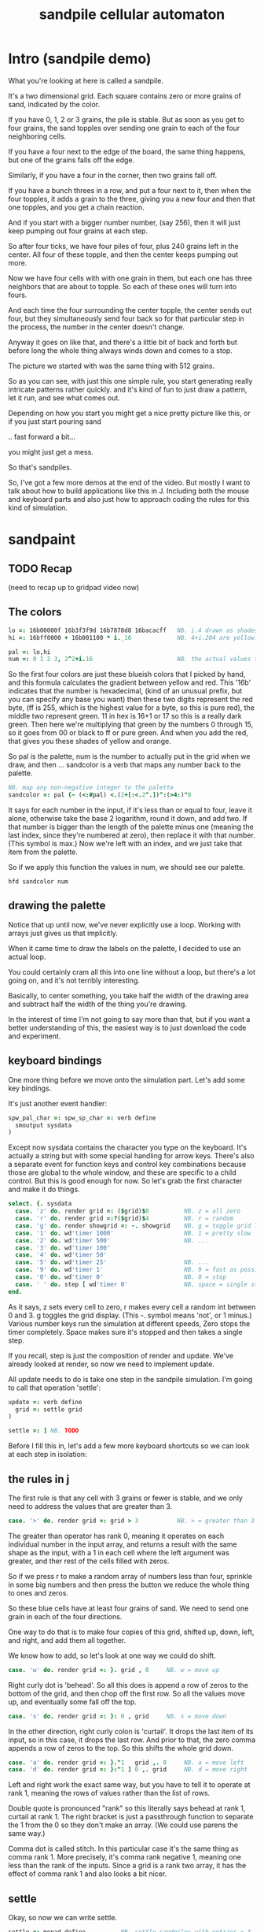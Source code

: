 #+title: sandpile cellular automaton

* Intro (sandpile demo)
# on stage: the 512 grain-in-the-center sandpile, copied to buffer.
# pen =: 1, grid off, timer off, focus in window!
What you're looking at here is called a sandpile.
# toggle grid
It's a two dimensional grid.
Each square contains zero or more grains of sand, indicated by the color.

# start drawing
If you have 0, 1, 2 or 3 grains, the pile is stable.
But as soon as you get to four grains, the sand topples over
sending one grain to each of the four neighboring cells.

# draw by the edge
If you have a four next to the edge of the board,
the same thing happens,
but one of the grains falls off the edge.
# .. and corner
Similarly, if you have a four in the corner, then two grains fall off.

# draw line of 3 at bottom
If you have a bunch threes in a row,
and put a four next to it,
then when the four topples,
it adds a grain to the three,
giving you a new four
and then that one topples,
and you get a chain reaction.
# put mouse in center and press z to clear screen
And if you start with a bigger number number, (say 256),
then it will just keep pumping out four grains at each step.

# space a few times until zthe four neighbors pile up
So after four ticks, we have four piles of four, plus 240 grains left in the center.
All four of these topple,
and then the center keeps pumping out more.
# step until we get the diagonals
Now we have four cells with with one grain in them,
but each one has three neighbors that are about to topple.
So each of these ones will turn into fours.
# step
And each time the four surrounding the center topple,
the center sends out four,
but they simultaneously send four back
so for that particular step in the process,
the number in the center doesn't change.
# press 4

Anyway it goes on like that, and there's a little bit of back and forth
but before long the whole thing always winds down and comes to a stop.
# (fast forward)

The picture we started with was the same thing with 512 grains.

So as you can see, with just this one simple rule,
you start generating really intricate patterns rather quickly.
and it's kind of fun to just draw a pattern,
let it run, and see what comes out.

Depending on how you start you might get a nice pretty picture like this,
or if you just start pouring sand
# speed 3, then draw with pen 64
.. fast forward a bit...
# (fast forward)
you might just get a mess.

So that's sandpiles.

So, I've got a few more demos at the end of the video.
But mostly I want to talk about how to build
applications like this in J. Including both
the mouse and keyboard parts and also just how to
approach coding the rules for this kind of simulation.


* sandpaint
** TODO Recap
(need to recap up to gridpad video now)

** The colors

#+begin_src j
lo =: 16b00000f 16b3f3f9d 16b7878d8 16bacacff   NB. i.4 drawn as shades of blue
hi =: 16bff0000 + 16b001100 * i._16             NB. 4+i.204 are yellow..red

pal =: lo,hi
num =: 0 1 2 3, 2^2+i.16                        NB. the actual values to draw
#+end_src

So the first four colors are just these blueish colors that I picked by hand,
and this formula calculates the gradient between yellow and red.
This '16b' indicates that the number is hexadecimal,
(kind of an unusual prefix, but you can specify any base you want)
then these two digits represent the red byte, (ff is 255, which is the highest value for a byte, so this is pure red),
the middle two represent green. 11 in hex is 16+1 or 17 so this is a really dark green.
Then here we're multiplying that green by the numbers 0 through 15, so it goes from 00 or black to ff or pure green.
And when you add the red, that gives you these shades of yellow and orange.


So pal is the palette, num is the number to actually put in the grid when we draw,
and then ... sandcolor is a verb that maps any number back to the palette.

#+begin_src j
NB. map any non-negative integer to the palette
sandcolor =: pal {~ (<:#pal) <.(2+[:<.2^.])^:(>4:)"0
#+end_src

It says for each number in the input, if it's less than or equal to four, leave it alone,
otherwise take the base 2 logarithm, round it down, and add two.
If that number is bigger than the length of the palette minus one
(meaning the last index, since they're numbered at zero),
then replace it with that number. (This symbol is max.)
Now we're left with an index, and we just take that item from the palette.

So if we apply this function the values in num, we should see our palette.

: hfd sandcolor num

** drawing the palette

Notice that up until now, we've never explicitly use a loop.
Working with arrays just gives us that implicitly.

When it came time to draw the labels on the palette,
I decided to use an actual loop.

You could certainly cram all this into one line without a loop,
but there's a lot going on, and it's not terribly interesting.

Basically, to center something, you take half the width of the drawing area
and subtract half the width of the thing you're drawing.

In the interest of time I'm not going to say more than that,
but if you want a better understanding of this,
the easiest way is to just download the code and experiment.

** keyboard bindings

One more thing before we move onto the simulation part. Let's add some key bindings.

It's just another event handler:

#+begin_src j
spw_pal_char =: spw_sp_char =: verb define
  smoutput sysdata
)
#+end_src

Except now sysdata contains the character you type on the keyboard.
It's actually a string but with some special handling for arrow keys.
There's also a separate event for function keys and control key combinations
because those are global to the whole window, and these are specific to a child control.
But this is good enough for now. So let's grab the first character and make it do things.

#+begin_src j
 select. {. sysdata
   case. 'z' do. render grid =: ($grid)$0          NB. z = all zero
   case. 'r' do. render grid =:?($grid)$4          NB. r = random
   case. 'g' do. render showgrid =: -. showgrid    NB. g = toggle grid lines
   case. '1' do. wd'timer 1000'                    NB. 1 = pretty slow
   case. '2' do. wd'timer 500'                     NB. ...
   case. '3' do. wd'timer 100'
   case. '4' do. wd'timer 50'
   case. '5' do. wd'timer 25'                      NB. ...
   case. '9' do. wd'timer 1'                       NB. 9 = fast as possible
   case. '0' do. wd'timer 0'                       NB. 0 = stop
   case. ' ' do. step [ wd'timer 0'                NB. space = single step
 end.
#+end_src

As it says, z sets every cell to zero, r makes every cell a random int between 0 and 3.
g toggles the grid display. (This -. symbol means 'not', or 1 minus.)
Various number keys run the simulation at different speeds,
Zero stops the timer completely.
Space makes sure it's stopped and then takes a single step.

If you recall, step is just the composition of render and update.
We've already looked at render, so now we need to implement update.

All update needs to do is take one step in the sandpile simulation.
I'm going to call that operation 'settle':

#+begin_src j
update =: verb define
  grid =: settle grid
)

settle =: ] NB. TODO
#+end_src

Before I fill this in, let's add a few more keyboard shortcuts so we can look at each step in isolation:

** the rules in j

The first rule is that any cell with 3 grains or fewer is stable,
and we only need to address the values that are greater than 3.

#+begin_src j
   case. '>' do. render grid =: grid > 3           NB. > = greater than 3
#+end_src

The greater than operator has rank 0,
meaning it operates on each individual number in the input array,
and returns a result with the same shape as the input,
with a 1 in each cell where the left argument was greater,
and ther rest of the cells filled with zeros.

So if we press r to make a random array of numbers less than four,
sprinkle in some big numbers
and then press the button
we reduce the whole thing to ones and zeros.

So these blue cells have at least four grains of sand.
We need to send one grain in each of the four directions.

One way to do that is to make four copies of this grid, shifted up, down, left, and right,
and add them all together.

We know how to add, so let's look at one way we could do shift.

#+begin_src j
   case. 'w' do. render grid =: }. grid , 0     NB. w = move up
#+end_src

Right curly dot is 'behead'. So all this does is append a row of zeros to the bottom of the grid,
and then chop off the first row. So all the values move up, and eventually some fall off the top.

#+begin_src j
   case. 's' do. render grid =: }: 0 , grid     NB. s = move down
#+end_src

In the other direction, right curly colon is 'curtail'.
It drops the last item of its input, so in this case, it drops the last row.
And prior to that, the zero comma appends a row of zeros to the top.
So this shifts the whole grid down.

#+begin_src j
   case. 'a' do. render grid =: }."1   grid ,. 0     NB. a = move left
   case. 'd' do. render grid =: }:"1 ] 0 ,. grid     NB. d = move right
#+end_src

Left and right work the exact same way, but you have to tell it to operate at rank 1,
meaning the rows of values rather than the list of rows.

Double quote is pronounced "rank" so this literally says behead at rank 1, curtail at rank 1.
The right bracket is just a passthrough function to separate the 1 from the 0 so they don't make an array.
(We could use parens the same way.)

Comma dot is called stitch. In this particular case it's the same thing as comma rank 1.
More precisely, it's comma rank negative 1, meaning one less than the rank of the inputs.
Since a grid is a rank two array, it has the effect of comma rank 1 and also looks a bit nicer.

** settle

Okay, so now we can write settle.

#+begin_src j
settle =: monad define          NB. settle sandpiles with entries > 3
  gt =. y > 3
  up =. }.   gt ,  0            NB. shift in each of the 4 directions
  dn =. }:    0 ,  gt           NB. (filling in with 0 rather than wrapping)
  lf =. }."1 gt ,. 0
  rt =. }:"1  0 ,. gt
  cn =. _4 * gt                 NB. the 4 we subtract from the center
  y + up + dn + lf + rt + cn
)
#+end_src

So now when I press =2= to start the timer at two frames per second,
I can draw with sand and it topples in real time.

** golfing

That's one way to write this in J.

If you're disappointed that this is too readable and easy to understand
and you were hoping for something more exotic to impress your friends
and terrify your enemies
then I have just the thing for you.

Here is a complete standalone J program that fills a 50 by 50 grid with the
number four, runs the sandpile simulation until it stops, and outputs the results.

* The Sandpile Paper

Sandpiles were introduced in a physics paper in 1987.

#+begin_src j
   NB. -- original experiment --
   NB. Sandpiles were originally used as a simulation in the paper
   NB. "Self-organized criticality: an explanation of 1/f noise"
   NB. by Per Bak, Chao Tang and Kurt Wiesenfeld
   case. 'R' do. render grid =: 4 + ? 100 100 $ 4  NB. R = 'big' random
   case. 'f' do. render grid =: settle^:_ grid     NB. f = fast forward
   case. 'c' do. copy =: grid                      NB. c = copy
   case. 'x' do. render 'grid copy' =: copy;grid   NB. x = swap
   case. '?' do. viewmat copy ~: grid              qNB. ? = show diff
#+end_src

As a layman, it was pretty hard for me to follow, but there's a link to in in the video description.

As far as I could tell, though, they were trying to model the idea that certain systems
tend to naturally settle into a critical point that's just barely stable,
where a slight disturbance triggers a huge change -
something like an avalanches and earthquakes.

So for their work, they generated big grids full of random big numbers,
letting everything settle, and then studied how far the cascade extended when
they set a single cell to four.

* Sandpile Math
Since then, sandpiles have caught the attention of mathematicians.
In fact, I first heard about them on a numberphile video
(which I've linked in the description)
that explains how for any size grid
(or even arbitrary connected graph)
there's a subset of sandpile configurations
that form a group under addition with settling.

So to show what that means, here's a little calculator.
Basically, you can this all-zero sandpile to any sandpile,
and it acts just like adding zero to an integer.

But you can never add any two other sandpiles together
to get this one, because you'd always leave some sand on the table.

But it turns out that for any size grid you can come up with,
there's always a subset of configurations for which you can define
a second zero, and for any sandpile in this subset, there's always
an inverse sandpile that brings it back to zero.

So this number in the middle is the group zero, and
according to this calculator, adding it to the grid of all
threes produces the grid of all threes.

If I understood everything correctly, then you can test whether
a particular configuration is in the group just by adding this
middle zero to it. If it comes out the same, then it ought
to have an inverse.

So for example, this grid of all threes has an inverse,
but any time you put two zeros next to each other,
you get something different. Same thing with any square of ones.
There's nothing you can add to this to get back to zero.

Well, okay, but how do we actually know this block of solid threes has an inverse?
I suspect there's an algorithm that comes up with it, and that people who have
studied this already know what it is. But I don't know what it is.

However, I do know what the inverse of this sandpile is, because I found it:

3 1 3 1 3
1 3 2 3 1
3 2 1 2 3
1 3 2 3 1
3 1 3 1 3

It's actually kind of an interesting puzzle to find a group item and then try to figure out the inverse.


* Video Description and Links

Code for this episode:
https://github.com/tangentstorm/j-talks/tree/master/s1e1-sandpiles

Numberphile video on sandpiles with Dr Luis David Garcia-Puente:
https://www.youtube.com/watch?v=1MtEUErz7Gg

Professor David Perkinson has a textbook on sandpile math, as well as interactive software:
http://people.reed.edu/~davidp/

Original sandpile paper:
http://cqb.pku.edu.cn/tanglab/pdf/1987-63.pdf

Sandpile math paper, including the algorithm to generate the "zero":
https://hal.archives-ouvertes.fr/hal-00016378

WikiZero on sandpiles:
https://www.wikizero.com/en/Sandpile

Code golf challenge with sandpiles in various languages:
https://codegolf.stackexchange.com/questions/92251/build-a-sandpile

J Vocabulary:
https://code.jsoftware.com/wiki/NuVoc

Download J from:
https://code.jsoftware.com/wiki/Guides/Getting_Started
